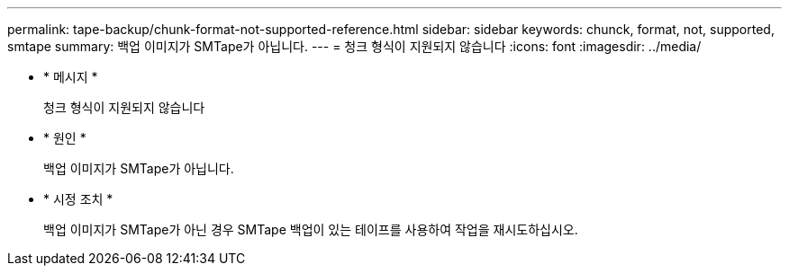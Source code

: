 ---
permalink: tape-backup/chunk-format-not-supported-reference.html 
sidebar: sidebar 
keywords: chunck, format, not, supported, smtape 
summary: 백업 이미지가 SMTape가 아닙니다. 
---
= 청크 형식이 지원되지 않습니다
:icons: font
:imagesdir: ../media/


* * 메시지 *
+
청크 형식이 지원되지 않습니다

* * 원인 *
+
백업 이미지가 SMTape가 아닙니다.

* * 시정 조치 *
+
백업 이미지가 SMTape가 아닌 경우 SMTape 백업이 있는 테이프를 사용하여 작업을 재시도하십시오.


